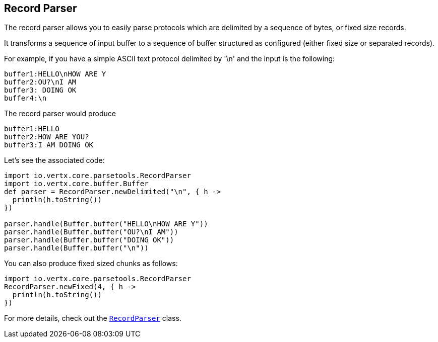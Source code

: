 == Record Parser

The record parser allows you to easily parse protocols which are delimited by a sequence of bytes, or fixed
size records.

It transforms a sequence of input buffer to a sequence of buffer structured as configured (either
fixed size or separated records).

For example, if you have a simple ASCII text protocol delimited by '\n' and the input is the following:

[source]
----
buffer1:HELLO\nHOW ARE Y
buffer2:OU?\nI AM
buffer3: DOING OK
buffer4:\n
----

The record parser would produce
[source]
----
buffer1:HELLO
buffer2:HOW ARE YOU?
buffer3:I AM DOING OK
----

Let's see the associated code:

[source, groovy]
----
import io.vertx.core.parsetools.RecordParser
import io.vertx.core.buffer.Buffer
def parser = RecordParser.newDelimited("\n", { h ->
  println(h.toString())
})

parser.handle(Buffer.buffer("HELLO\nHOW ARE Y"))
parser.handle(Buffer.buffer("OU?\nI AM"))
parser.handle(Buffer.buffer("DOING OK"))
parser.handle(Buffer.buffer("\n"))

----

You can also produce fixed sized chunks as follows:

[source, groovy]
----
import io.vertx.core.parsetools.RecordParser
RecordParser.newFixed(4, { h ->
  println(h.toString())
})

----

For more details, check out the `link:../../apidocs/io/vertx/core/parsetools/RecordParser.html[RecordParser]` class.